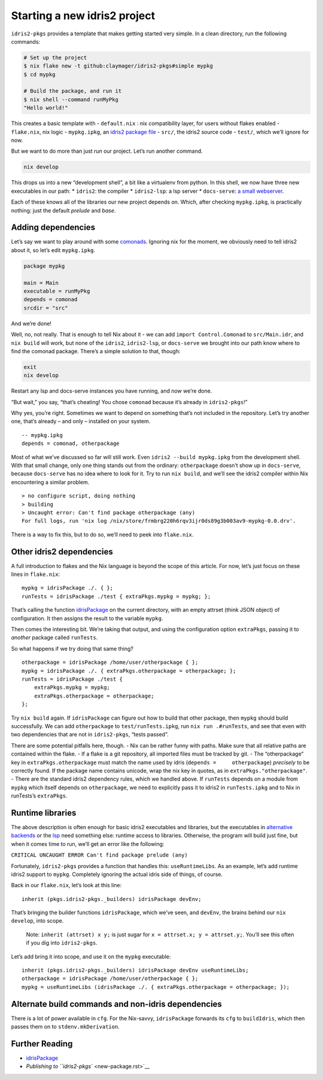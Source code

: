 Starting a new idris2 project
=============================

``idris2-pkgs`` provides a template that makes getting started very
simple. In a clean directory, run the following commands:

.. code:: sh

   # Set up the project
   $ nix flake new -t github:claymager/idris2-pkgs#simple mypkg
   $ cd mypkg

   # Build the package, and run it
   $ nix shell --command runMyPkg
   "Hello world!"

This creates a basic template with - ``default.nix`` : nix compatibility
layer, for users without flakes enabled - ``flake.nix``, nix logic -
``mypkg.ipkg``, an `idris2 package
file <https://idris2.readthedocs.io/en/latest/reference/packages.html>`__
- ``src/``, the idris2 source code - ``test/``, which we’ll ignore for
now.

But we want to do more than just *run* our project. Let’s run another
command.

.. code:: sh

   nix develop

This drops us into a new “development shell”, a bit like a virtualenv
from python. In this shell, we now have three new executables in our
path: \* ``idris2``: the compiler \* ``idris2-lsp``: a lsp server \*
``docs-serve``: `a small webserver <docs-serve.rst>`__.

Each of these knows all of the libraries our new project depends on.
Which, after checking ``mypkg.ipkg``, is practically nothing: just the
default *prelude* and *base*.

Adding dependencies
-------------------

Let’s say we want to play around with some
`comonads <https://github.com/stefan-hoeck/idris2-comonad>`__. Ignoring
nix for the moment, we obviously need to tell idris2 about it, so let’s
edit ``mypkg.ipkg``.

.. code:: ipkg

   package mypkg

   main = Main
   executable = runMyPkg
   depends = comonad
   srcdir = "src"

And we’re done!

Well, no, not really. That is enough to tell Nix about it - we can add
``import Control.Comonad`` to ``src/Main.idr``, and ``nix build`` will
work, but none of the ``idris2``, ``idris2-lsp``, or ``docs-serve`` we
brought into our path know where to find the comonad package. There’s a
simple solution to that, though:

.. code:: sh

   exit
   nix develop

Restart any lsp and docs-serve instances you have running, and *now*
we’re done.

“But wait,” you say, “that’s cheating! You chose ``comonad`` because
it’s already in ``idris2-pkgs``!”

Why yes, you’re right. Sometimes we want to depend on something that’s
not included in the repository. Let’s try another one, that’s already –
and only – installed on your system.

::

   -- mypkg.ipkg
   depends = comonad, otherpackage

Most of what we’ve discussed so far will still work. Even
``idris2 --build mypkg.ipkg`` from the development shell. With that
small change, only one thing stands out from the ordinary:
``otherpackage`` doesn’t show up in ``docs-serve``, because
``docs-serve`` has no idea where to look for it. Try to run
``nix build``, and we’ll see the idris2 compiler within Nix encountering
a similar problem.

::

   > no configure script, doing nothing
   > building
   > Uncaught error: Can't find package otherpackage (any)
   For full logs, run 'nix log /nix/store/frmbrg220h6rqv3ijr0ds89g3b003av9-mypkg-0.0.drv'.

There is a way to fix this, but to do so, we’ll need to peek into
``flake.nix``.

Other idris2 dependencies
-------------------------

A full introduction to flakes and the Nix language is beyond the scope
of this article. For now, let’s just focus on these lines in
``flake.nix``:

::

       mypkg = idrisPackage ./. { };
       runTests = idrisPackage ./test { extraPkgs.mypkg = mypkg; };

That’s calling the function `idrisPackage <idrisPackage.rst>`__ on the
current directory, with an empty attrset (think JSON object) of
configuration. It then assigns the result to the variable ``mypkg``.

Then comes the interesting bit. We’re taking that output, and using the
configuration option ``extraPkgs``, passing it to *another* package
called ``runTests``.

So what happens if we try doing that same thing?

::

       otherpackage = idrisPackage /home/user/otherpackage { };
       mypkg = idrisPackage ./. { extraPkgs.otherpackage = otherpackage; };
       runTests = idrisPackage ./test {
           extraPkgs.mypkg = mypkg;
           extraPkgs.otherpackage = otherpackage;
       };

Try ``nix build`` again. If ``idrisPackage`` can figure out how to build
that other package, then ``mypkg`` should build successfully. We can add
``otherpackage`` to ``test/runTests.ipkg``, run ``nix run .#runTests``,
and see that even with two dependencies that are not in ``idris2-pkgs``,
“tests passed”.

There are some potential pitfalls here, though. - Nix can be rather
funny with paths. Make sure that all relative paths are contained within
the flake. - If a flake is a git repository, all imported files must be
tracked by git. - The “otherpackage” key in ``extraPkgs.otherpackage``
must match the name used by idris (``depends =     otherpackage``)
*precisely* to be correctly found. If the package name contains unicode,
wrap the nix key in quotes, as in ``extraPkgs."otherpackage"``. - There
are the standard idris2 dependency rules, which we handled above. If
``runTests`` depends on a module from ``mypkg`` which itself depends on
``otherpackage``, we need to explicitly pass it to idris2 in
``runTests.ipkg`` and to Nix in runTests’s ``extraPkgs``.

Runtime libraries
-----------------

The above description is often enough for basic idris2 executables and
libraries, but the executables in `alternative
backends <https://idris2.readthedocs.io/en/latest/backends/custom.html>`__
or the `lsp <https://github.com/idris-community/idris2-lsp>`__ need
something else: runtime access to libraries. Otherwise, the program will
build just fine, but when it comes time to run, we’ll get an error like
the following:

``CRITICAL UNCAUGHT ERROR Can't find package prelude (any)``

Fortunately, ``idris2-pkgs`` provides a function that handles this:
``useRuntimeLibs``. As an example, let’s add runtime idris2 support to
``mypkg``. Completely ignoring the actual idris side of things, of
course.

Back in our ``flake.nix``, let’s look at this line:

::

      inherit (pkgs.idris2-pkgs._builders) idrisPackage devEnv;

That’s bringing the builder functions ``idrisPackage``, which we’ve
seen, and ``devEnv``, the brains behind our ``nix develop``, into scope.

   Note: ``inherit (attrset) x y;`` is just sugar for
   ``x = attrset.x; y = attrset.y;``. You’ll see this often if you dig
   into ``idris2-pkgs``.

Let’s add bring it into scope, and use it on the ``mypkg`` executable:

::

      inherit (pkgs.idris2-pkgs._builders) idrisPackage devEnv useRuntimeLibs;
      otherpackage = idrisPackage /home/user/otherpackage { };
      mypkg = useRuntimeLibs (idrisPackage ./. { extraPkgs.otherpackage = otherpackage; });

Alternate build commands and non-idris dependencies
---------------------------------------------------

There is a lot of power available in ``cfg``. For the Nix-savvy,
``idrisPackage`` forwards its ``cfg`` to ``buildIdris``, which then
passes them on to ``stdenv.mkDerivation``.

Further Reading
---------------

-  `idrisPackage <idrisPackage.rst>`__
-  `Publishing to ``idris2-pkgs`` <new-package.rst>`__
